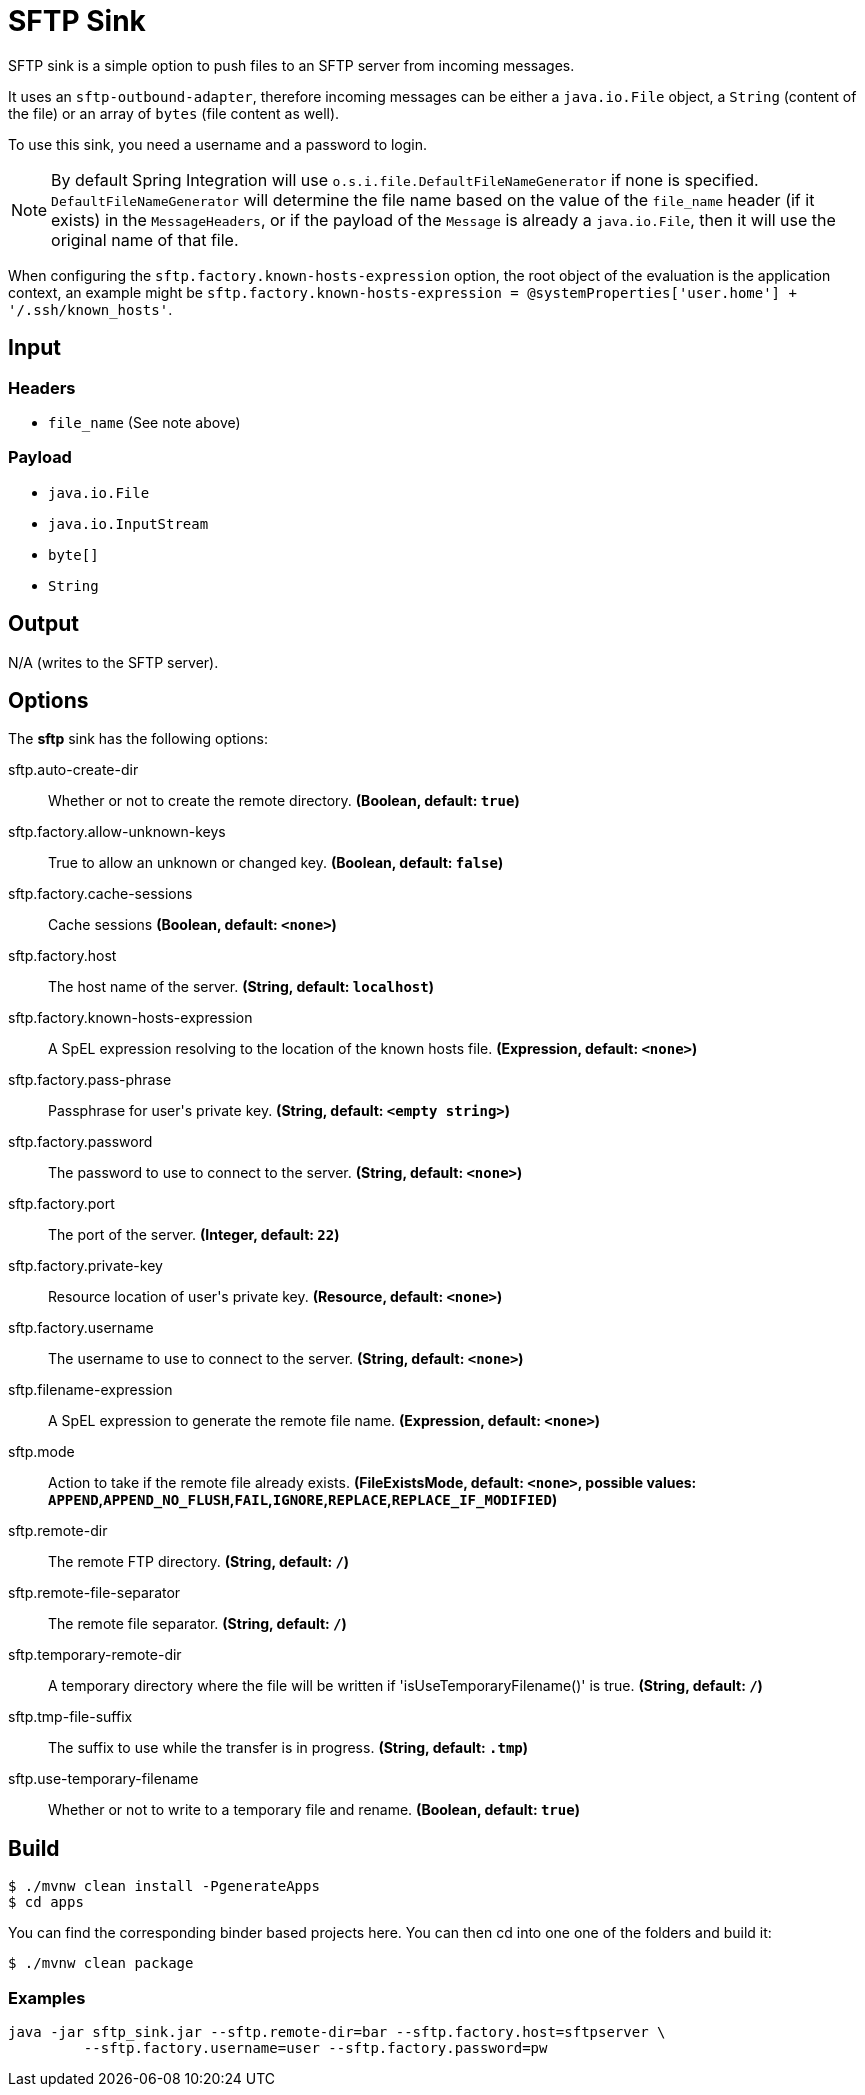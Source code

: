 //tag::ref-doc[]
= SFTP Sink

SFTP sink is a simple option to push files to an SFTP server from incoming messages.

It uses an `sftp-outbound-adapter`, therefore incoming messages can be either a `java.io.File` object, a `String` (content of the file)
or an array of `bytes` (file content as well).

To use this sink, you need a username and a password to login.

NOTE: By default Spring Integration will use `o.s.i.file.DefaultFileNameGenerator` if none is specified. `DefaultFileNameGenerator` will determine the file name
based on the value of the `file_name` header (if it exists) in the `MessageHeaders`, or if the payload of the `Message` is already a `java.io.File`, then it will
use the original name of that file.

When configuring the `sftp.factory.known-hosts-expression` option, the root object of the evaluation is the application context, an example might be `sftp.factory.known-hosts-expression = @systemProperties['user.home'] + '/.ssh/known_hosts'`.

== Input

=== Headers

* `file_name` (See note above)

=== Payload

* `java.io.File`
* `java.io.InputStream`
* `byte[]`
* `String`

== Output

N/A (writes to the SFTP server).

== Options

The **$$sftp$$** $$sink$$ has the following options:

//tag::configuration-properties[]
$$sftp.auto-create-dir$$:: $$Whether or not to create the remote directory.$$ *($$Boolean$$, default: `$$true$$`)*
$$sftp.factory.allow-unknown-keys$$:: $$True to allow an unknown or changed key.$$ *($$Boolean$$, default: `$$false$$`)*
$$sftp.factory.cache-sessions$$:: $$Cache sessions$$ *($$Boolean$$, default: `$$<none>$$`)*
$$sftp.factory.host$$:: $$The host name of the server.$$ *($$String$$, default: `$$localhost$$`)*
$$sftp.factory.known-hosts-expression$$:: $$A SpEL expression resolving to the location of the known hosts file.$$ *($$Expression$$, default: `$$<none>$$`)*
$$sftp.factory.pass-phrase$$:: $$Passphrase for user's private key.$$ *($$String$$, default: `$$<empty string>$$`)*
$$sftp.factory.password$$:: $$The password to use to connect to the server.$$ *($$String$$, default: `$$<none>$$`)*
$$sftp.factory.port$$:: $$The port of the server.$$ *($$Integer$$, default: `$$22$$`)*
$$sftp.factory.private-key$$:: $$Resource location of user's private key.$$ *($$Resource$$, default: `$$<none>$$`)*
$$sftp.factory.username$$:: $$The username to use to connect to the server.$$ *($$String$$, default: `$$<none>$$`)*
$$sftp.filename-expression$$:: $$A SpEL expression to generate the remote file name.$$ *($$Expression$$, default: `$$<none>$$`)*
$$sftp.mode$$:: $$Action to take if the remote file already exists.$$ *($$FileExistsMode$$, default: `$$<none>$$`, possible values: `APPEND`,`APPEND_NO_FLUSH`,`FAIL`,`IGNORE`,`REPLACE`,`REPLACE_IF_MODIFIED`)*
$$sftp.remote-dir$$:: $$The remote FTP directory.$$ *($$String$$, default: `$$/$$`)*
$$sftp.remote-file-separator$$:: $$The remote file separator.$$ *($$String$$, default: `$$/$$`)*
$$sftp.temporary-remote-dir$$:: $$A temporary directory where the file will be written if 'isUseTemporaryFilename()' is true.$$ *($$String$$, default: `$$/$$`)*
$$sftp.tmp-file-suffix$$:: $$The suffix to use while the transfer is in progress.$$ *($$String$$, default: `$$.tmp$$`)*
$$sftp.use-temporary-filename$$:: $$Whether or not to write to a temporary file and rename.$$ *($$Boolean$$, default: `$$true$$`)*
//end::configuration-properties[]

== Build

```
$ ./mvnw clean install -PgenerateApps
$ cd apps
```
You can find the corresponding binder based projects here.
You can then cd into one one of the folders and build it:
```
$ ./mvnw clean package
```

=== Examples

```
java -jar sftp_sink.jar --sftp.remote-dir=bar --sftp.factory.host=sftpserver \
         --sftp.factory.username=user --sftp.factory.password=pw
```
//end::ref-doc[]
